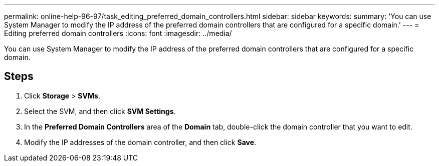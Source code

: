 ---
permalink: online-help-96-97/task_editing_preferred_domain_controllers.html
sidebar: sidebar
keywords: 
summary: 'You can use System Manager to modify the IP address of the preferred domain controllers that are configured for a specific domain.'
---
= Editing preferred domain controllers
:icons: font
:imagesdir: ../media/

[.lead]
You can use System Manager to modify the IP address of the preferred domain controllers that are configured for a specific domain.

== Steps

. Click *Storage* > *SVMs*.
. Select the SVM, and then click *SVM Settings*.
. In the *Preferred Domain Controllers* area of the *Domain* tab, double-click the domain controller that you want to edit.
. Modify the IP addresses of the domain controller, and then click *Save*.
